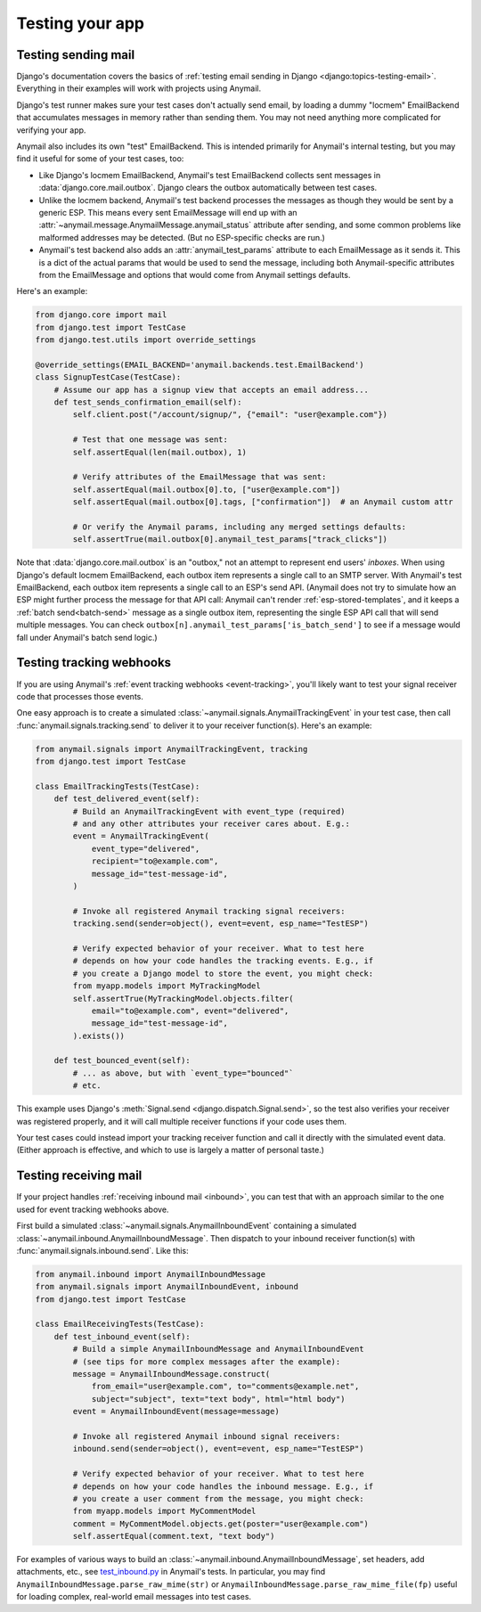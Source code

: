 .. _testing:

Testing your app
================

.. _test-backend:
.. _testing-sending:

Testing sending mail
--------------------

Django's documentation covers the basics of
:ref:`testing email sending in Django <django:topics-testing-email>`.
Everything in their examples will work with projects using Anymail.

Django's test runner makes sure your test cases don't actually send email,
by loading a dummy "locmem" EmailBackend that accumulates messages
in memory rather than sending them. You may not need anything more
complicated for verifying your app.

Anymail also includes its own "test" EmailBackend. This is intended primarily for
Anymail's internal testing, but you may find it useful for some of your test cases, too:

* Like Django's locmem EmailBackend, Anymail's test EmailBackend collects sent messages
  in :data:`django.core.mail.outbox`. Django clears the outbox automatically between test cases.

* Unlike the locmem backend, Anymail's test backend processes the messages as though they
  would be sent by a generic ESP. This means every sent EmailMessage will end up with an
  :attr:`~anymail.message.AnymailMessage.anymail_status` attribute after sending,
  and some common problems like malformed addresses may be detected.
  (But no ESP-specific checks are run.)

* Anymail's test backend also adds an :attr:`anymail_test_params` attribute to each EmailMessage
  as it sends it. This is a dict of the actual params that would be used to send the message,
  including both Anymail-specific attributes from the EmailMessage and options that would
  come from Anymail settings defaults.

Here's an example:

.. code-block:: python

    from django.core import mail
    from django.test import TestCase
    from django.test.utils import override_settings

    @override_settings(EMAIL_BACKEND='anymail.backends.test.EmailBackend')
    class SignupTestCase(TestCase):
        # Assume our app has a signup view that accepts an email address...
        def test_sends_confirmation_email(self):
            self.client.post("/account/signup/", {"email": "user@example.com"})

            # Test that one message was sent:
            self.assertEqual(len(mail.outbox), 1)

            # Verify attributes of the EmailMessage that was sent:
            self.assertEqual(mail.outbox[0].to, ["user@example.com"])
            self.assertEqual(mail.outbox[0].tags, ["confirmation"])  # an Anymail custom attr

            # Or verify the Anymail params, including any merged settings defaults:
            self.assertTrue(mail.outbox[0].anymail_test_params["track_clicks"])

Note that :data:`django.core.mail.outbox` is an "outbox," not an attempt to represent end users'
*inboxes*. When using Django's default locmem EmailBackend, each outbox item represents a single
call to an SMTP server. With Anymail's test EmailBackend, each outbox item represents a single
call to an ESP's send API. (Anymail does not try to simulate how an ESP might further process
the message for that API call: Anymail can't render :ref:`esp-stored-templates`, and it keeps a
:ref:`batch send<batch-send>` message as a single outbox item, representing the single ESP API call
that will send multiple messages. You can check ``outbox[n].anymail_test_params['is_batch_send']``
to see if a message would fall under Anymail's batch send logic.)


.. _testing-webhooks:
.. _testing-tracking:

Testing tracking webhooks
-------------------------

If you are using Anymail's :ref:`event tracking webhooks <event-tracking>`,
you'll likely want to test your signal receiver code that processes those events.

One easy approach is to create a simulated :class:`~anymail.signals.AnymailTrackingEvent`
in your test case, then call :func:`anymail.signals.tracking.send` to deliver it to your
receiver function(s). Here's an example:

.. code-block:: python

    from anymail.signals import AnymailTrackingEvent, tracking
    from django.test import TestCase

    class EmailTrackingTests(TestCase):
        def test_delivered_event(self):
            # Build an AnymailTrackingEvent with event_type (required)
            # and any other attributes your receiver cares about. E.g.:
            event = AnymailTrackingEvent(
                event_type="delivered",
                recipient="to@example.com",
                message_id="test-message-id",
            )

            # Invoke all registered Anymail tracking signal receivers:
            tracking.send(sender=object(), event=event, esp_name="TestESP")

            # Verify expected behavior of your receiver. What to test here
            # depends on how your code handles the tracking events. E.g., if
            # you create a Django model to store the event, you might check:
            from myapp.models import MyTrackingModel
            self.assertTrue(MyTrackingModel.objects.filter(
                email="to@example.com", event="delivered",
                message_id="test-message-id",
            ).exists())

        def test_bounced_event(self):
            # ... as above, but with `event_type="bounced"`
            # etc.

This example uses Django's :meth:`Signal.send <django.dispatch.Signal.send>`,
so the test also verifies your receiver was registered properly, and it will
call multiple receiver functions if your code uses them.

Your test cases could instead import your tracking receiver function and call it
directly with the simulated event data. (Either approach is effective, and which
to use is largely a matter of personal taste.)


.. _testing-inbound:
.. _testing-receiving:

Testing receiving mail
----------------------

If your project handles :ref:`receiving inbound mail <inbound>`, you can test that with
an approach similar to the one used for event tracking webhooks above.

First build a simulated :class:`~anymail.signals.AnymailInboundEvent` containing
a simulated :class:`~anymail.inbound.AnymailInboundMessage`. Then dispatch
to your inbound receiver function(s) with :func:`anymail.signals.inbound.send`.
Like this:

.. code-block:: python

    from anymail.inbound import AnymailInboundMessage
    from anymail.signals import AnymailInboundEvent, inbound
    from django.test import TestCase

    class EmailReceivingTests(TestCase):
        def test_inbound_event(self):
            # Build a simple AnymailInboundMessage and AnymailInboundEvent
            # (see tips for more complex messages after the example):
            message = AnymailInboundMessage.construct(
                from_email="user@example.com", to="comments@example.net",
                subject="subject", text="text body", html="html body")
            event = AnymailInboundEvent(message=message)

            # Invoke all registered Anymail inbound signal receivers:
            inbound.send(sender=object(), event=event, esp_name="TestESP")

            # Verify expected behavior of your receiver. What to test here
            # depends on how your code handles the inbound message. E.g., if
            # you create a user comment from the message, you might check:
            from myapp.models import MyCommentModel
            comment = MyCommentModel.objects.get(poster="user@example.com")
            self.assertEqual(comment.text, "text body")

For examples of various ways to build an :class:`~anymail.inbound.AnymailInboundMessage`,
set headers, add attachments, etc., see `test_inbound.py`_ in Anymail's tests. In particular,
you may find ``AnymailInboundMessage.parse_raw_mime(str)`` or
``AnymailInboundMessage.parse_raw_mime_file(fp)`` useful for loading complex, real-world
email messages into test cases.

.. _test_inbound.py:
  https://github.com/anymail/django-anymail/blob/main/tests/test_inbound.py
